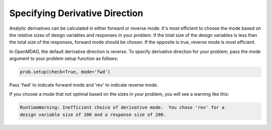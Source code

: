 .. _feature_picking_mode:

*******************************
Specifying Derivative Direction
*******************************

Analytic derivatives can be calculated in either forward or reverse mode.  It's most
efficient to choose the mode based on the relative sizes of design variables and
responses in your problem.  If the total size of the design variables is less than
the total size of the responses, forward mode should be chosen.  If the opposite
is true, reverse mode is most efficient.

In OpenMDAO, the default derivative direction is reverse.  To specify derivative
direction for your problem, pass the *mode* argument to your problem setup
function as follows:

.. code-block:: python

    prob.setup(check=True, mode='fwd')


Pass 'fwd' to indicate forward mode and 'rev' to indicate reverse mode.

If you choose a mode that not optimal based on the sizes in your problem, you
will see a warning like this:


.. code-block:: none

    RuntimeWarning: Inefficient choice of derivative mode.  You chose 'rev' for a
    design variable size of 100 and a response size of 200.
